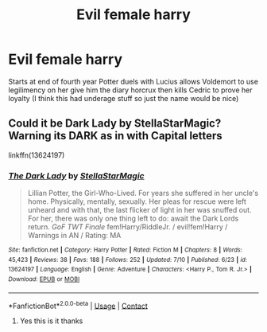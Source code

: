 #+TITLE: Evil female harry

* Evil female harry
:PROPERTIES:
:Score: 1
:DateUnix: 1599423358.0
:DateShort: 2020-Sep-07
:FlairText: What's That Fic?
:END:
Starts at end of fourth year Potter duels with Lucius allows Voldemort to use legilimency on her give him the diary horcrux then kills Cedric to prove her loyalty (I think this had underage stuff so just the name would be nice)


** Could it be Dark Lady by StellaStarMagic? Warning its DARK as in with Capital letters

linkffn(13624197)
:PROPERTIES:
:Author: 1crazydutchman
:Score: 0
:DateUnix: 1599440475.0
:DateShort: 2020-Sep-07
:END:

*** [[https://www.fanfiction.net/s/13624197/1/][*/The Dark Lady/*]] by [[https://www.fanfiction.net/u/13144643/StellaStarMagic][/StellaStarMagic/]]

#+begin_quote
  Lillian Potter, the Girl-Who-Lived. For years she suffered in her uncle's home. Physically, mentally, sexually. Her pleas for rescue were left unheard and with that, the last flicker of light in her was snuffed out. For her, there was only one thing left to do: await the Dark Lords return. /GoF TWT Finale/ fem!Harry/RiddleJr. / evil!fem!Harry / Warnings in AN / Rating: MA
#+end_quote

^{/Site/:} ^{fanfiction.net} ^{*|*} ^{/Category/:} ^{Harry} ^{Potter} ^{*|*} ^{/Rated/:} ^{Fiction} ^{M} ^{*|*} ^{/Chapters/:} ^{8} ^{*|*} ^{/Words/:} ^{45,423} ^{*|*} ^{/Reviews/:} ^{38} ^{*|*} ^{/Favs/:} ^{188} ^{*|*} ^{/Follows/:} ^{252} ^{*|*} ^{/Updated/:} ^{7/10} ^{*|*} ^{/Published/:} ^{6/23} ^{*|*} ^{/id/:} ^{13624197} ^{*|*} ^{/Language/:} ^{English} ^{*|*} ^{/Genre/:} ^{Adventure} ^{*|*} ^{/Characters/:} ^{<Harry} ^{P.,} ^{Tom} ^{R.} ^{Jr.>} ^{*|*} ^{/Download/:} ^{[[http://www.ff2ebook.com/old/ffn-bot/index.php?id=13624197&source=ff&filetype=epub][EPUB]]} ^{or} ^{[[http://www.ff2ebook.com/old/ffn-bot/index.php?id=13624197&source=ff&filetype=mobi][MOBI]]}

--------------

*FanfictionBot*^{2.0.0-beta} | [[https://github.com/FanfictionBot/reddit-ffn-bot/wiki/Usage][Usage]] | [[https://www.reddit.com/message/compose?to=tusing][Contact]]
:PROPERTIES:
:Author: FanfictionBot
:Score: 0
:DateUnix: 1599440495.0
:DateShort: 2020-Sep-07
:END:

**** Yes this is it thanks
:PROPERTIES:
:Score: 0
:DateUnix: 1599440607.0
:DateShort: 2020-Sep-07
:END:
